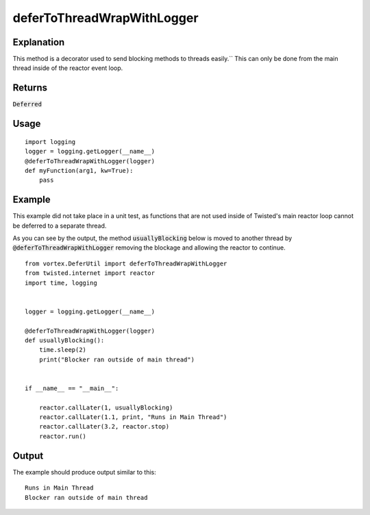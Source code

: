 ===========================
deferToThreadWrapWithLogger
===========================


Explanation
-----------

This method is a decorator used to send blocking methods to threads easily.``
This can only be done from the main thread inside of the reactor event loop.


Returns
-------

:code:`Deferred`


Usage
-----

::

            import logging
            logger = logging.getLogger(__name__)
            @deferToThreadWrapWithLogger(logger)
            def myFunction(arg1, kw=True):
                pass


Example
-------

This example did not take place in a unit test, as functions that are not used
inside of Twisted's main reactor loop cannot be deferred to a separate thread.

As you can see by the output, the method :code:`usuallyBlocking` below is moved to
another thread by :code:`@deferToThreadWrapWithLogger` removing the blockage and
allowing the reactor to continue.

::

    from vortex.DeferUtil import deferToThreadWrapWithLogger
    from twisted.internet import reactor
    import time, logging


    logger = logging.getLogger(__name__)

    @deferToThreadWrapWithLogger(logger)
    def usuallyBlocking():
        time.sleep(2)
        print("Blocker ran outside of main thread")


    if __name__ == "__main__":

        reactor.callLater(1, usuallyBlocking)
        reactor.callLater(1.1, print, "Runs in Main Thread")
        reactor.callLater(3.2, reactor.stop)
        reactor.run()


Output
------

The example should produce output similar to this::

    Runs in Main Thread
    Blocker ran outside of main thread

